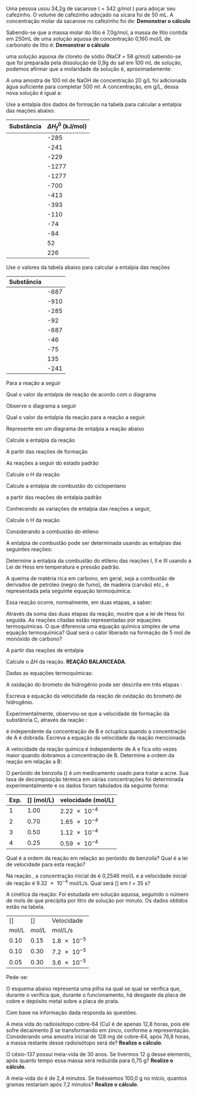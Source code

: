 #+LATEX_HEADER: \DeclareExerciseCollection{SolucoesAB}
#+LATEX_HEADER: \DeclareExerciseCollection{TermoquimicaAberta}
#+LATEX_HEADER: \DeclareExerciseCollection{LawHess}
#+LATEX_HEADER: \DeclareExerciseCollection{EntalpiaForma}
#+LATEX_HEADER: \DeclareExerciseCollection{CineticaQuimica-Aberta}
#+LATEX_HEADER: \DeclareExerciseCollection{EquilibrioQuimico-Aberta}
#+LATEX_HEADER: \DeclareExerciseCollection{Radioatividade-Aberta}






#+BEGIN_COMMENT

============================== Soluções  ===================================

#+END_COMMENT

\collectexercises{SolucoesAB}



#+ATTR_LATEX: :options [points=1.0]
#+begin_exercise
Uma pessoa usou 34,2g de sacarose (\ch{C12H22O11} = 342 g/mol ) para adoçar seu cafezinho. O volume de cafezinho adoçado na xícara foi de 50 mL. A concentração molar da sacarose no cafezinho foi de: *Demonstrar o cálculo* 

#+begin_export latex
\blank[blank-style={\phantom{#1}},width=8\linewidth]{}
#+end_export 

#+end_exercise 



#+ATTR_LATEX: :options [points=1.0]
#+begin_exercise
Sabendo-se que a massa molar do lítio é 7,0g/mol, a massa de lítio contida em 250mL de uma solução aquosa de concentração 0,160 mol/L de carbonato de lítio é: *Demonstrar o cálculo* 

#+begin_export latex
\blank[blank-style={\phantom{#1}},width=8\linewidth]{}
#+end_export 

#+end_exercise 



#+ATTR_LATEX: :options [points=1.0]
#+begin_exercise
uma solução aquosa de cloreto de sódio (NaC$\ell$ = 58 g/mol) sabendo-se que foi preparada pela dissolução de 0,9g do sal em 100 mL de solução, podemos afirmar que a molaridade da solução é, aproximadamente: 


#+begin_export latex
\blank[blank-style={\phantom{#1}},width=8\linewidth]{}
#+end_export 


#+end_exercise 


#+ATTR_LATEX: :options [points=1.0]
#+begin_exercise
A uma amostra de 100 ml de NaOH de concentração 20 g/L foi adicionada água suficiente para completar 500 ml. A concentração, em g/L, dessa nova solução é igual a: 

#+begin_export latex
\blank[blank-style={\phantom{#1}},width=8\linewidth]{}
#+end_export 


#+end_exercise 



\collectexercisesstop{SolucoesAB}


#+BEGIN_COMMENT

============================== Entalpia de Formacao ===================================

#+END_COMMENT

#+ATTR_LATEX: :options [points=2.0]
#+begin_exercise
Use a entalpia dos dados de formação na tabela para calcular a entalpia das reações abaixo:

|-------------------------------+-------------------------|
| *Substância*                    | *$\Delta H_f^0$ (kJ/mol)* |
|-------------------------------+-------------------------|
| @@latex:\ch{H2O_{\lqdd}}@@    |                    -285 |
|-------------------------------+-------------------------|
| @@latex:\ch{H2O_{\gas}}@@     |                    -241 |
|-------------------------------+-------------------------|
| @@latex:\ch{OH^{-1}_{\aq}}@@  |                    -229 |
|-------------------------------+-------------------------|
| @@latex:\ch{H3PO4_{\aq}}@@    |                   -1277 |
|-------------------------------+-------------------------|
| @@latex:\ch{PO4^{-3}_{\aq}}@@ |                   -1277 |
|-------------------------------+-------------------------|
| @@latex:\ch{H2CO3_{\aq}}@@    |                    -700 |
|-------------------------------+-------------------------|
| @@latex:\ch{CO2_{\aq}}@@      |                    -413 |
|-------------------------------+-------------------------|
| @@latex:\ch{CO2_{\gas}}@@     |                    -393 |
|-------------------------------+-------------------------|
| @@latex:\ch{CO_{\gas}}@@      |                    -110 |
|-------------------------------+-------------------------|
| @@latex:\ch{CH4_{\gas}}@@     |                     -74 |
|-------------------------------+-------------------------|
| @@latex:\ch{C2H6_{\gas}}@@    |                     -84 |
|-------------------------------+-------------------------|
| @@latex:\ch{C2H4_{\gas}}@@    |                      52 |
|-------------------------------+-------------------------|
| @@latex:\ch{C2H2_{\gas}}@@    |                     226 |
|-------------------------------+-------------------------|

#+begin_export latex
\begin{choice}
 \choice \ch{H2O_{\lqdd} + CO2_{\aq} -> H2CO3_{\aq}}
\vspace{4cm}
 \choice \ch{H3PO4_{\aq} + 3 OH^{-1}_{\aq} -> 3 H2O_{\lqdd} + PO4^{-3}_{\aq}}
\vspace{4cm} 
 \choice \ch{CH4_{\gas} + 2 O2_{\gas} ->  2 H2O_{\gas} + CO2_{\gas}}
\vspace{4cm}
 \choice \ch{2 CH4_{\gas} + 3 O2_{\gas} -> 4 H2O_{\gas} + 2 CO_{\gas}}
\vspace{4cm}
\choice \ch{CH4_{\gas} + O2_{\gas} ->  2 H2O_{\gas} + C_{\sld}}
\vspace{4cm}
 \choice \ch{2 C2H6_{\gas} + 7 O2_{\gas} ->  6 H2O_{\gas} + 4 CO2_{\gas}}
\vspace{4cm}
  \choice \ch{C2H4_{\gas} + 3 O2_{\gas} ->  2 H2O_{\gas} + 2 CO2_{\gas}}
\vspace{4cm}
 \choice \ch{2 C2H2_{\gas} + 5 O2_{\gas} -> 2 H2O_{\gas} + 4 CO2_{\gas}}
 \end{choice}
#+end_export

#+end_exercise 


#+BEGIN_COMMENT
========================= Enthalpy Formation =================
#+END_COMMENT


\collectexercises{EntalpiaForma}

#+ATTR_LATEX: :options [points=3]
#+begin_exercise
Use o valores da tabela abaixo para calcular a entalpia das reações

|-----------------------------------+---------------------------------------|
| Substância                        | @@latex: $\Delta$H (KJ mol$^{-1}$) @@ |
|-----------------------------------+---------------------------------------|
| @@latex:\ch{SiC$\ell$4_{\lqdd}}@@ |                                  -687 |
|-----------------------------------+---------------------------------------|
| @@latex:\ch{SiO2_{\sld}}@@        |                                  -910 |
|-----------------------------------+---------------------------------------|
| @@latex:\ch{H2O_{\lqdd}}@@        |                                  -285 |
|-----------------------------------+---------------------------------------|
| @@latex:\ch{HC$\ell$4_{\aq}}@@    |                                   -92 |
|-----------------------------------+---------------------------------------|
| @@latex:\ch{SiC$\ell$4_{\lqdd}}@@ |                                  -687 |
|-----------------------------------+---------------------------------------|
| @@latex: \ch{NH3_{\gas}} @@       |                                   -46 |
|-----------------------------------+---------------------------------------|
| @@latex: \ch{CH4_{\gas}} @@       |                                   -75 |
|-----------------------------------+---------------------------------------|
| @@latex: \ch{HCN_{\gas}}@@        |                                   135 |
|-----------------------------------+---------------------------------------|
| @@latex: \ch{H2O_{\lqdd}}@@       |                                  -241 |
|-----------------------------------+---------------------------------------|



#+begin_export latex
\begin{choice}
\choice \ch{SiC$\ell$4_{\lqdd} + 2 H2O_{\lqdd} -> SiO2_{\sld} + 4HC$\ell$_{\aq}}

\blank[width=5.5\linewidth,linespread=1.5]{}


\choice \ch{2 NH3_{\gas} + 3 O2_{\gas} + 2 CH4_{\gas} -> 2 HCN_{\gas} + 6 H2O_{\gas}}

\blank[width=5.2\linewidth,linespread=1.5]{}

\end{choice}
#+end_export
#+end_exercise 


\collectexercisesstop{EntalpiaForma}









#+BEGIN_COMMENT

================ TERMOQUIMICA - ABERTAS  =========================

#+END_COMMENT





\collectexercises{TermoquimicaAberta}

#+ATTR_LATEX: :options [points=1.5]
#+begin_exercise
Para a reação a seguir 
#+begin_export latex
\begin{reaction*}
S_{\sld} + 3/2 O2_{\gas} -> SO3_{\gas}
\end{reaction*}
#+end_export

Qual o valor da entalpia de reação @@latex: $\Delta$H @@ de acordo com  o diagrama


#+begin_export latex
\begin{center}
\begin{tikzpicture}[scale=1]
%\draw[step=1cm,black,very thin] (0,0) grid (10,10);
\draw[thick,->](0,0) -- (0,7.5);
\draw(-.3,7.5) node[sloped,anchor=center, rotate=0, above]{Entalpia ($\Delta$H) / kJ};
%% Line 1
\draw[thick,-](0,2) -- (6,2);
\draw(-0.7,2) node{-394};
\draw(2.5,2.5) node{\ch{SO3_{\gas}}};
%%% Line 2
\draw[thick,-](0,4) -- (6,4);
\draw(-0.7,4) node{-296};
\draw(2.5,4.5) node{\ch{SO2_{\gas} + 1/2 O2_{\gas}}};
%%% Line 3
\draw[thick,-](0,6) -- (6,6);
\draw(-0.7,6) node{0};
\draw(2.5,6.5) node{\ch{S_{\sld} + 3/2 O2_{\gas}}};
\end{tikzpicture}
\end{center}
#+end_export
#+end_exercise 



#+ATTR_LATEX: :options [points=1.5]
#+begin_exercise
Observe o diagrama a seguir
#+begin_export latex
\begin{center}
\begin{tikzpicture}[scale=.7]
\draw[thick,->](0,0) -- (0,8);
\draw(-.3,7.7) node[sloped,anchor=center, rotate=0, above]{($\Delta$H) / kJ};
%Line 1
\draw[thick,-](0,7) -- (7,7);
\draw(-0.7,7) node{87};
\draw(3.7,7.4) node{\ch{CS2_{($\ell$)}}};
%% Line 2
\draw[thick,-](0,5) -- (7,5);
\draw(-0.7,5) node{0};
\draw(3.7,5.4) node{\ch{C_{\sld} + S_{\sld} + O2_{\gas}}};
%%% Line 3
\draw[thick,-](0,3) -- (7,3);
\draw(-0.7,3) node{-296};
\draw(3.7,3.5) node{\ch{SO2_{\gas}}};
%%%%% Line 4
\draw[thick,-](0,1) -- (7,1);
\draw(-0.7,1) node{-393};
\draw(3.7,1.5) node{\ch{CO2_{\gas}}};
\end{tikzpicture}
\end{center}
#+end_export

Qual o valor da entalpia da reação para a reação a seguir.

#+begin_export latex
\begin{reaction*}
CS2_{\lqd} + 3 O2_{\gas} -> CO2_{\gas} + 2 SO2_{\gas}
\end{reaction*}
#+end_export
#+end_exercise 







#+ATTR_LATEX: :options [points=1.5]
#+begin_exercise
Represente em um diagrama de entalpia a reação abaixo
#+begin_export latex
\begin{reactions*}
4 FeO_{\sld} + O2_{\gas} -> 2 Fe2O3_{\sld} & $\qquad \enthalpy[unit=\kilo\joule]{-561}$
\end{reactions*}
#+end_export

#+end_exercise 



\collectexercisesstop{TermoquimicaAberta}


#+BEGIN_COMMENT

================ LEI DE HESS =========================

#+END_COMMENT


\collectexercises{LawHess}




#+ATTR_LATEX: :options [points=1.0]
#+begin_exercise 
Calcule a entalpia da reação 

#+begin_export latex
\begin{reactions*}
2 C_{\sld} + H2_{\gas} -> C2H2_{\gas}	 &
\end{reactions*}
#+end_export
A partir das reações de formação 


#+begin_export latex
%\begin{reactions*}
%C2H2_{\gas} + 5/2 O2_{\gas} -> 2 CO2_{\gas} + H2O_{\lqdd} &  $\qquad \enthalpy{-1299.5}$ \\
%C_{\sld} + O2_{\gas} -> CO2_{\gas} &	$\qquad \enthalpy{-393.5}$ \\
%H2_{\gas} + 1/2 O2_{\gas} -> H2O_{\lqdd}	& $\qquad \enthalpy{-285.8}$
%\end{reactions*}
%
\begin{reactions*}
C2H2_{\gas} + 5/2 O2_{\gas} -> 2 CO2_{\gas} + H2O_{\lqdd}  & $\quad \enthalpy[unit=\kilo\joule]{-1300}$ \\
C_{\sld} + O2_{\gas} -> CO2_{\gas} &	$\quad \enthalpy[unit=\kilo\joule]{-393}$ \\
H2_{\gas} + 1/2 O2_{\gas} -> H2O_{\lqdd} &  $\quad \enthalpy[unit=\kilo\joule]{-285}$
\end{reactions*} 


\blank[width=5.2\linewidth,linespread=1.5]{}


#+end_export

#+end_exercise 



#+ATTR_LATEX: :options [points=1.0]
#+begin_exercise
As reações a seguir do estado padrão 

#+begin_export latex
\begin{reactions*}
1/2 N2_{\gas} + O2_{\gas} -> NO2_{\gas} & $\qquad \enthalpy{33}$ \\ 
H2_{\gas} + 1/2 O2_{\gas} -> H2O_{\gas} & $\qquad \enthalpy{-241}$ \\
N2_{\gas} + 2 H2_{\gas} -> N2H4_{\gas} & $\qquad \enthalpy{48}$
\end{reactions*}
#+end_export

Calcule o @@latex:$\Delta$@@H da reação

#+begin_export latex
\begin{reaction*}
2 NO2_{\gas} + 2 H2O_{\gas} -> 3 O2_{\gas} + N2H4_{\gas} 
\end{reaction*}
#+end_export
\blank[width=4.8\linewidth,linespread=1.5]{}

#+end_exercise 
 

#+ATTR_LATEX: :options [points=1.5]
#+begin_exercise 
Calcule a entalpia de combustão do ciclopentano

#+begin_export latex
\begin{reaction*}
2 C7H14_{\lqdd}  + 21 O2_{\gas} -> 14 CO2_{\gas} + 14 H2O_{\gas}
\end{reaction*}

#+end_export

a partir das reações de entalpia padrão

#+begin_export latex
\begin{reactions*}
C_{\sld} + O2_{\gas} -> CO2_{\gas} & $\qquad \enthalpy{-393.5}$\\
H2_{\gas} + 1/2 O2_{\gas} -> H2O_{\gas} & $\qquad \enthalpy{241.8}$\\
7 C_{\sld} + 7 H2_{\gas} -> C7H14_{\lqdd} & $\qquad \enthalpy{1115.0}$
\end{reactions*}
#+end_export
\blank[width=4.8\linewidth,linespread=1.5]{}


#+end_exercise 


#+ATTR_LATEX: :options [points=1.5]
#+begin_exercise 
Conhecendo as variações de entalpia das reações a seguir,

#+begin_export latex
%\begin{reactions*}
%C_{\sld} + O2_{\gas} -> CO2_{\gas} & $\qquad \enthalpy{-393.5}$\\
%H2_{\gas} + 1/2 O2_{\gas} -> H2O_{\gas} & $\qquad \enthalpy{-241.8}$\\
%C6H12O6_{\sld} + 6 O2_{\gas} -> 6 CO2_{\gas} + 6 H2O_{\gas} & $\qquad \enthalpy{-2807.5}$
%\end{reactions*}
\begin{reactions*}
C_{\sld} + O2_{\gas} -> CO2_{\gas}  $\qquad \enthalpy[unit=\kilo\joule]{-393.5}$ \\
H2_{\gas} + 1/2 O2_{\gas} -> H2O_{\gas}  $\qquad \enthalpy[unit=\kilo\joule]{-241.8}$\\
C6H12O6_{\sld} + 6 O2_{\gas} -> 6 CO2_{\gas} + 6 H2O_{\gas} \\
 $\qquad \enthalpy[unit=\kilo\joule]{-2807.5}$
\end{reactions*}
#+end_export


Calcule o @@latex:$\Delta$@@H da reação
#+begin_export latex
\begin{reaction*}
6 C_{\sld} + 6 H2_{\gas} + 3 O2_{\gas} -> C6H12O6_{\sld}
\end{reaction*}
#+end_export

\blank[width=4.8\linewidth,linespread=1.5]{}

#+end_exercise 




#+ATTR_LATEX: :options [points=1.5]
#+begin_exercise
Considerando a combustão do etileno
#+begin_export latex
\begin{reaction*}
C2H4_{\gas} + 3 O2_{\gas} -> 2 CO2_{\gas} + 2 H2O_{\gas}
\end{reaction*}
#+end_export


A entalpia de combustão pode ser determinada usando as entalpias das seguintes reações:

#+begin_export latex
\begin{reactions*}
I. & C2H2_{\gas}  + H2_{\gas} -> C2H4_{\gas} & $\;\enthalpy[unit=\kilo\joule]{-174}$\\
II. & 2 C2H2_{\gas}  + 5 O2_{\gas}  -> 4 CO2_{\gas}  + 2 H2_{\gas}&  $\enthalpy[unit=\kilo\joule]{-2511}$\\
III. & 2 CO2_{\gas}  + H2_{\gas} -> 2 O2_{\gas} + C2H2_{\gas} & $\enthalpy[unit=\kilo\joule]{1013}$
\end{reactions*}
#+end_export

Determine a entalpia da combustão do etileno das reações I, II e III usando a Lei de Hess em temperatura e pressão padrão.

\blank[width=4.8\linewidth,linespread=1.5]{}


#+end_exercise 



#+ATTR_LATEX: :options [points=1.5]
#+begin_exercise
A queima de matéria rica em carbono, em geral, seja a combustão de derivados de petróleo (negro de fumo), de madeira (carvão) etc., é representada pela seguinte equação termoquímica:

#+begin_export latex
\begin{reactions*}
C_{\sld} + O2_{\gas} -> CO2_{\gas} & $\qquad \enthalpy[unit=\kilo\cal]{94.05}$
\end{reactions*}
#+end_export

Essa reação ocorre, normalmente, em duas etapas, a saber:
#+begin_export latex
\begin{reactions*}
1\textsuperscript{a} etapa: & C_{\sld} + 1/2 O2_{\gas} ->  CO_{\gas} & + 26,41 kcal \\
2ª etapa: & CO_{\gas} + 1/2 O2_{\gas} ->  CO2_{\gas} & + 67,64 kcal \\
\end{reactions*}
#+end_export

#+begin_choice 
\choice  Através da soma das duas etapas da reação, mostre que a lei de Hess foi seguida.
\blank[width=4.8\linewidth,linespread=1.5]{}
\choice  As reações citadas estão representadas por equações termoquímicas. O que diferencia uma equação química simples de uma equação termoquímica?
\blank[width=4.8\linewidth,linespread=1.5]{}
\choice Qual será o calor liberado na formação de 5 mol de monóxido de carbono?
\blank[width=4.8\linewidth,linespread=1.5]{}

#+end_choice
#+end_exercise 



#+ATTR_LATEX: :options [points=1.5]
#+begin_exercise
A partir das reações de entalpia
#+begin_export latex
\begin{reactions*}
H2_{\gas} + F2_{\gas} -> 2 HF_{\gas} & \; \;  \(\enthalpy[unit=\kilo\joule]{-537}\)\\
 C_{\sld} + 2 F2_{\gas} -> CF4_{\gas} & \; \; \(\enthalpy[unit=\kilo\joule]{-680}\)\\
2 C_{\sld} + 2 H2_{\gas} -> C2H4_{\gas} & \; \; \(\enthalpy[unit=\kilo\joule]{-52.3}\) 
\end{reactions*}
#+end_export

Calcule o \(\Delta\)H da reação. *REAÇÃO BALANCEADA*.
#+begin_export latex
\begin{reaction*}
C2H4_{\gas} + 6 F2_{\gas} -> 2 CF4_{\gas} + 4 HF_{\gas}
\end{reaction*}
#+end_export
\blank[width=7.8\linewidth,linespread=1.5]{}

#+end_exercise

#+ATTR_LATEX: :options [points=1.001]
#+begin_exercise
Dadas as equações termoquímicas:

#+begin_export latex
\begin{reactions*}
Br2_{\lqdd} + F2_{\gas} -> 2 BrF_{\lqdd} & \; \; \; \(\enthalpy{-188}\)\\
Br2_{\lqdd} + 3 F2_{\gas} -> 2 BrF3_{\gas} & \; \; \; \(\enthalpy{-786}\)\\
\intertext{Calcule o \(\Delta\)H\(_{\reac}\)}
BrF_{\lqdd} + F2_{\gas} -> BrF_3_{\gas} &
\end{reactions*}
\blank[blank-style={\phantom{#1}},width=9\linewidth]{}
#+end_export

#+end_exercise



\collectexercisesstop{LawHess}


#+BEGIN_COMMENT
==================== CINETICA QUIMICA =============
#+END_COMMENT


\collectexercises{CineticaQuimica-Aberta}

#+ATTR_LATEX: :options [points=1.0]
#+begin_exercise
A oxidação do brometo de hidrogênio pode ser descrita em três etapas :
#+begin_export latex
\begin{align*}
\mathbf{I} &\ \ch{HBr_{\gas} + O2_{\gas} ->  HOOBr_{\gas}} \; \text{(etapa lenta)}\\
\mathbf{II} &\ \ch{HBr_{\gas} + HOOBr_{\gas} ->  2 HOBr_{\gas}} \; \text{(etapa rápida)} \\
\mathbf{III} &\  \ch{HOBr_{\gas} + HBr_{\gas} ->  Br2_{\gas} + H2O_{\gas}}\; \text{(etapa rápida)}
\end{align*}
#+end_export
Escreva a equação da velocidade da reação de oxidação do brometo de hidrogênio.

#+begin_export latex
\blank[width=7.8\linewidth,linespread=1.5]{}
#+end_export
#+end_exercise



#+ATTR_LATEX: :options [points=1.0]
#+begin_exercise
Experimentalmente, observou-se que a velocidade de formação da substância C, através da reação :
#+begin_export latex
\begin{reaction*}
2 A_{\gas} + B_{\gas} ->  C_{\gas}
\end{reaction*}
#+end_export
é independente da concentração de B e octuplica quando a concentração de A é dobrada. Escreva a equação da velocidade da reação mencionada.
#+end_exercise




#+ATTR_LATEX: :options [points=1.0]
#+begin_exercise
A velocidade da reação química @@latex: \ch{2 A + 3 B -> C + D}@@ é independente de A e fica oito vezes maior quando dobramos a concentração de B. Determine a ordem da reação em relação a B:
\vspace{2cm}
#+end_exercise


#+ATTR_LATEX: :options [points=1.5]
#+begin_exercise
O peróxido de benzoíla (@@latex: \ch{C14H10O4}@@) é um medicamento usado para tratar a acne. Sua taxa de decomposição térmica em várias concentrações foi determinada experimentalmente e os dados foram tabulados da seguinte forma:

#+ATTR_LATEX:   :align ccc
|------+-------------------------------------------+-----------------------------------|
| Exp. | [@@latex: \ch{C14H10O4}@@] (\si{\mole\per\liter}) | velocidade (\si{\mole\per\liter}) |
|------+-------------------------------------------+-----------------------------------|
|    1 |                                      1.00 | \num{2.22e-4}                     |
|    2 |                                      0.70 | \num{1.65e-4}                     |
|    3 |                                      0.50 | \num{1.12e-4}                     |
|    4 |                                      0.25 | \num{0.59e-4}                     |
|------+-------------------------------------------+-----------------------------------|
Qual é a ordem da reação em relação ao peróxido de benzoíla? Qual é a lei de velocidade para esta reação?
\vspace{5cm}
#+end_exercise



#+ATTR_LATEX: :options [points=1.0]
#+begin_exercise
Na reação @@latex: \ch{H2O2_{\aq}  ->  H2O_{\lqdd}  +  1/2  O2_{\gas}}@@ , a concentração inicial de \ch{H2O2} é 0,2546 \si{\mole\per\liter} e a velocidade inicial de reação é \num{9.32e-4} \si{\mole\per\liter\per\second}. Qual será [\ch{H2O2}] em \(t\) = 35 s?
#+end_exercise





#+ATTR_LATEX: :options [points=1.0]
#+begin_exercise
A cinética da reação: @@latex: \ch{2 HgC$\ell$2 + C2O4^{2-} -> 2 C$\ell$^− +  2 CO2_{\gas} + Hg2C$\ell$2_{\sld}}@@
Foi estudada em solução aquosa, seguindo o número de mols de \ch{Hg2C$\ell$2} que precipita por litro de solução por minuto. Os dados obtidos estão na tabela.

#+ATRR_LATEX: :aling |c|c|c|
|-----------------------------+----------------------------+-------------------------------|
| [@@latex:\ch{HgC$\ell$2}@@] | [@@latex:\ch{C2O4^{2-}}@@] | Velocidade                    |
|         \si{\mol\per\liter} |         \si{mol\per\liter} | \si{mol\per\liter\per\second} |
|-----------------------------+----------------------------+-------------------------------|
|                        0.10 |                       0.15 | \num{1.8e-5}                  |
|-----------------------------+----------------------------+-------------------------------|
|                        0.10 |                       0.30 | \num{7.2e-5}                  |
|-----------------------------+----------------------------+-------------------------------|
|                        0.05 |                       0.30 | \num{3.6e-5}                  |
|-----------------------------+----------------------------+-------------------------------|

Pede-se:
#+begin_export latex
\begin{choice}(1)
\choice Determinar a equação de velocidade da reação.

\blank[blank-style={\phantom{#1}},width=3\linewidth]{}


\choice Calcular o valor da constante de velocidade da reação.

\blank[blank-style={\phantom{#1}},width=3\linewidth]{}

\choice Qual será a velocidade da reação quando [\ch{HgC$\ell$2}]=1,0M e [\ch{C2O4^{2-}}] = 2,0M?

\blank[blank-style={\phantom{#1}},width=3\linewidth]{}

\end{choice}
#+end_export

#+end_exercise



\collectexercisesstop{CineticaQuimica-Aberta}



#+begin_comment
======================= PILHAS ===============================
#+end_comment







\collectexercises{Pilhas2}


#+begin_exercise
O esquema abaixo representa uma pilha na qual se qual se verifica que, durante o verifica que, durante o funcionamento, há desgaste da placa de cobre e depósito  metal sobre a placa de prata.

Com base na informação dada responda às questões.




#+begin_export latex

\begin{tikzpicture}[x=0.75pt,y=0.75pt,yscale=-1,xscale=1]
%uncomment if require: \path (0,415); %set diagram left start at 0, and has height of 415

%Shape: Can [id:dp18066858976364752] 
\draw  [fill={rgb, 255:red, 212; green, 206; blue, 206 }  ,fill opacity=1 ] (233.22,279.4) -- (233.22,335.65) .. controls (233.22,342.31) and (211.41,347.7) .. (184.52,347.7) .. controls (157.62,347.7) and (135.82,342.31) .. (135.82,335.65) -- (135.82,279.4) .. controls (135.82,272.74) and (157.62,267.34) .. (184.52,267.34) .. controls (211.41,267.34) and (233.22,272.74) .. (233.22,279.4) .. controls (233.22,286.06) and (211.41,291.45) .. (184.52,291.45) .. controls (157.62,291.45) and (135.82,286.06) .. (135.82,279.4) ;
%Shape: Can [id:dp3734331065353014] 
\draw   (233.22,222.57) -- (233.22,278.82) .. controls (233.22,285.48) and (211.41,290.88) .. (184.52,290.88) .. controls (157.62,290.88) and (135.82,285.48) .. (135.82,278.82) -- (135.82,222.57) .. controls (135.82,215.91) and (157.62,210.52) .. (184.52,210.52) .. controls (211.41,210.52) and (233.22,215.91) .. (233.22,222.57) .. controls (233.22,229.23) and (211.41,234.63) .. (184.52,234.63) .. controls (157.62,234.63) and (135.82,229.23) .. (135.82,222.57) ;
%Shape: Rectangle [id:dp2665878448673322] 
\draw  [fill={rgb, 255:red, 141; green, 139; blue, 139 }  ,fill opacity=1 ] (158.89,133.6) -- (179.39,133.6) -- (179.39,314.99) -- (158.89,314.99) -- cycle ;
%Shape: Can [id:dp27512934653426835] 
\draw  [fill={rgb, 255:red, 199; green, 241; blue, 239 }  ,fill opacity=0.91 ] (417.76,281.69) -- (417.76,337.95) .. controls (417.76,344.6) and (395.96,350) .. (369.06,350) .. controls (342.16,350) and (320.36,344.6) .. (320.36,337.95) -- (320.36,281.69) .. controls (320.36,275.04) and (342.16,269.64) .. (369.06,269.64) .. controls (395.96,269.64) and (417.76,275.04) .. (417.76,281.69) .. controls (417.76,288.35) and (395.96,293.75) .. (369.06,293.75) .. controls (342.16,293.75) and (320.36,288.35) .. (320.36,281.69) ;
%Shape: Can [id:dp8894474671943777] 
\draw   (417.76,224.87) -- (417.76,281.12) .. controls (417.76,287.78) and (395.96,293.17) .. (369.06,293.17) .. controls (342.16,293.17) and (320.36,287.78) .. (320.36,281.12) -- (320.36,224.87) .. controls (320.36,218.21) and (342.16,212.81) .. (369.06,212.81) .. controls (395.96,212.81) and (417.76,218.21) .. (417.76,224.87) .. controls (417.76,231.52) and (395.96,236.92) .. (369.06,236.92) .. controls (342.16,236.92) and (320.36,231.52) .. (320.36,224.87) ;
%Shape: Rectangle [id:dp06118377040158207] 
\draw  [fill={rgb, 255:red, 19; green, 216; blue, 241 }  ,fill opacity=1 ] (370.34,135.9) -- (390.85,135.9) -- (390.85,317.28) -- (370.34,317.28) -- cycle ;
%Shape: Rectangle [id:dp03864170886946039] 
\draw  [draw opacity=0][fill={rgb, 255:red, 78; green, 35; blue, 3 }  ,fill opacity=1 ] (213.47,194.29) -- (344.32,194.29) -- (344.32,202.64) -- (213.47,202.64) -- cycle ;
%Shape: Rectangle [id:dp002243638898943079] 
\draw  [draw opacity=0][fill={rgb, 255:red, 86; green, 13; blue, 13 }  ,fill opacity=1 ] (221.52,202.64) -- (221.51,283) -- (213.46,283) -- (213.47,202.64) -- cycle ;
%Shape: Rectangle [id:dp8494493092527529] 
\draw  [draw opacity=0][fill={rgb, 255:red, 86; green, 13; blue, 13 }  ,fill opacity=1 ] (344.55,198.05) -- (344.53,278.41) -- (336.49,278.41) -- (336.5,198.05) -- cycle ;
%Straight Lines [id:da8502930943185469] 
\draw    (167.86,95.72) -- (168,100.4) -- (168.56,119.78) -- (167.86,155.41) ;
%Straight Lines [id:da03801210753348605] 
\draw    (380.59,92.27) -- (381.3,130.11) -- (381.88,149.67) ;
%Shape: Chord [id:dp8777579242724132] 
\draw   (252.08,92.67) .. controls (250.79,89.88) and (250.1,86.82) .. (250.14,83.63) .. controls (250.28,70.61) and (262.41,60.16) .. (277.24,60.29) .. controls (292.06,60.42) and (303.96,71.08) .. (303.82,84.09) .. controls (303.78,87.29) and (303.02,90.33) .. (301.68,93.1) -- cycle ;
%Shape: Rectangle [id:dp3204064568424483] 
\draw   (231.94,47.5) -- (321.64,47.5) -- (321.64,93.42) -- (231.94,93.42) -- cycle ;
%Straight Lines [id:da9292641033791025] 
\draw    (165.29,94.57) -- (231.94,93.42) ;
%Straight Lines [id:da33465279435066053] 
\draw    (321.64,93.42) -- (366.5,92.27) -- (380.59,92.27) ;
%Straight Lines [id:da5492221385654108] 
\draw    (115.31,164.6) -- (126.59,169.65) -- (144.25,177.56) ;
\draw [shift={(146.07,178.37)}, rotate = 204.13] [color={rgb, 255:red, 0; green, 0; blue, 0 }  ][line width=0.75]    (10.93,-3.29) .. controls (6.95,-1.4) and (3.31,-0.3) .. (0,0) .. controls (3.31,0.3) and (6.95,1.4) .. (10.93,3.29)   ;
%Straight Lines [id:da3741134790600458] 
\draw    (440.83,156.56) -- (418.64,166.22) -- (397.81,175.28) ;
\draw [shift={(395.97,176.08)}, rotate = 336.49] [color={rgb, 255:red, 0; green, 0; blue, 0 }  ][line width=0.75]    (10.93,-3.29) .. controls (6.95,-1.4) and (3.31,-0.3) .. (0,0) .. controls (3.31,0.3) and (6.95,1.4) .. (10.93,3.29)   ;
%Straight Lines [id:da050471190697668034] 
\draw    (282,78) -- (279.4,83.64) -- (276,91) ;

% Text Node
\draw (242.49,23.5) node [anchor=north west][inner sep=0.75pt]   [align=left] {\textbf{Voltimetro}};
% Text Node
\draw (237.21,164.71) node [anchor=north west][inner sep=0.75pt]   [align=left] {ponte salina};
% Text Node
\draw (64.42,156.67) node [anchor=north west][inner sep=0.75pt]   [align=left] {Zinco};
% Text Node
\draw (453.29,149.78) node [anchor=north west][inner sep=0.75pt]   [align=left] {Cobre};
% Text Node
\draw (351,331) node [anchor=north west][inner sep=0.75pt]   [align=left] {\ch{Cu^{2+}}};
% Text Node
\draw (395,305) node [anchor=north west][inner sep=0.75pt]   [align=left] {+};
% Text Node
\draw (326,326) node [anchor=north west][inner sep=0.75pt]   [align=left] {+};
% Text Node
\draw (342,304) node [anchor=north west][inner sep=0.75pt]   [align=left] {+};
% Text Node
\draw (146,315) node [anchor=north west][inner sep=0.75pt]   [align=left] {\mbox{-}};
% Text Node
\draw (328,302) node [anchor=north west][inner sep=0.75pt]   [align=left] {+};
% Text Node
\draw (166,332) node [anchor=north west][inner sep=0.75pt]   [align=left] {\mbox{-}};
% Text Node
\draw (166,320) node [anchor=north west][inner sep=0.75pt]   [align=left] {\mbox{-}};
% Text Node
\draw (188,304) node [anchor=north west][inner sep=0.75pt]   [align=left] {\mbox{-}};
% Text Node
\draw (213,308) node [anchor=north west][inner sep=0.75pt]   [align=left] {\mbox{-}};
% Text Node
\draw (182,322) node [anchor=north west][inner sep=0.75pt]   [align=left] {\ch{Zn^{2+}}};


\end{tikzpicture}


\begin{choice}
\choice (1,0) Qual dos eletrodos é o ânodo? Qual é o cátodo?
\vspace{3cm}
\choice (1,0) Qual dos eletrodos é o positivo? Qual é o negativo?
\vspace{3cm}
\choice (1,0) Que espécie química é oxidada? E qual é reduzida? *(Lembre-se de que
espécie química é um termo genérico para designar átomo, molécula ou íon)*
\vspace{3cm}
\choice (2,0) Equacione a semirreação anódica.
\vspace{3cm}
\choice (2,0) Equacione a semirreação catódica.
\vspace{3cm}
\choice (1,0) Equacione a reação global da pilha.
\vspace{4cm}
\choice (1,0) Qual é o sentido de movimentação dos elétrons do sentido de movimentação dos elétrons do fio?
\vspace{5cm}
\choice (1,0) Qual o sentido de movimentação dos íons na ponte sentido de movimentação dos íons na ponte salina?
\end{choice}
#+end_export

#+end_exercise


\collectexercisesstop{Pilhas2}




#+BEGIN_COMMENT

======================   RADIOATIVIDADE  ======================================= 

#+END_COMMENT



\collectexercises{Radioatividade-Aberta}


#+ATTR_LATEX: :options [points=1.001]
#+begin_exercise
A meia vida do radioisótopo cobre-64 (Cu) é de apenas 12,8 horas, pois ele sofre decaimento \beta se transformando em zinco, conforme a representação. Considerando uma amostra inicial de 128 mg de cobre-64, após 76,8 horas, a massa restante desse radioisótopo será de? *Realize o cálculo*.

#+begin_export latex
\begin{reaction*}
^{64}_{29}Cu -> ^{64}_{30}Zn + ^{0}_{-1}$\beta$
\end{reaction*}
\blank[blank-style={\phantom{#1}},width=13\linewidth]{}
#+end_export

#+end_exercise 


#+ATTR_LATEX: :options [points=1.001]
#+begin_exercise
O césio-137 possui meia-vida de 30 anos. Se tivermos 12 g desse elemento, após quanto tempo essa massa será reduzida para 0,75 g? *Realize o cálculo*.

 #+begin_export latex
\blank[blank-style={\phantom{#1}},width=13\linewidth]{}
#+end_export
#+end_exercise 



#+ATTR_LATEX: :options [points=1.001]
#+begin_exercise
A meia-vida do \isotope{Zn} é de 2,4 minutos. Se tivéssemos 100,0 g no início, quantos gramas restariam após 7,2 minutos? *Realize o cálculo*.
#+begin_export latex
\blank[blank-style={\phantom{#1}},width=13\linewidth]{}
#+end_export
#+end_exercise


\collectexercisesstop{Radioatividade-Aberta}
